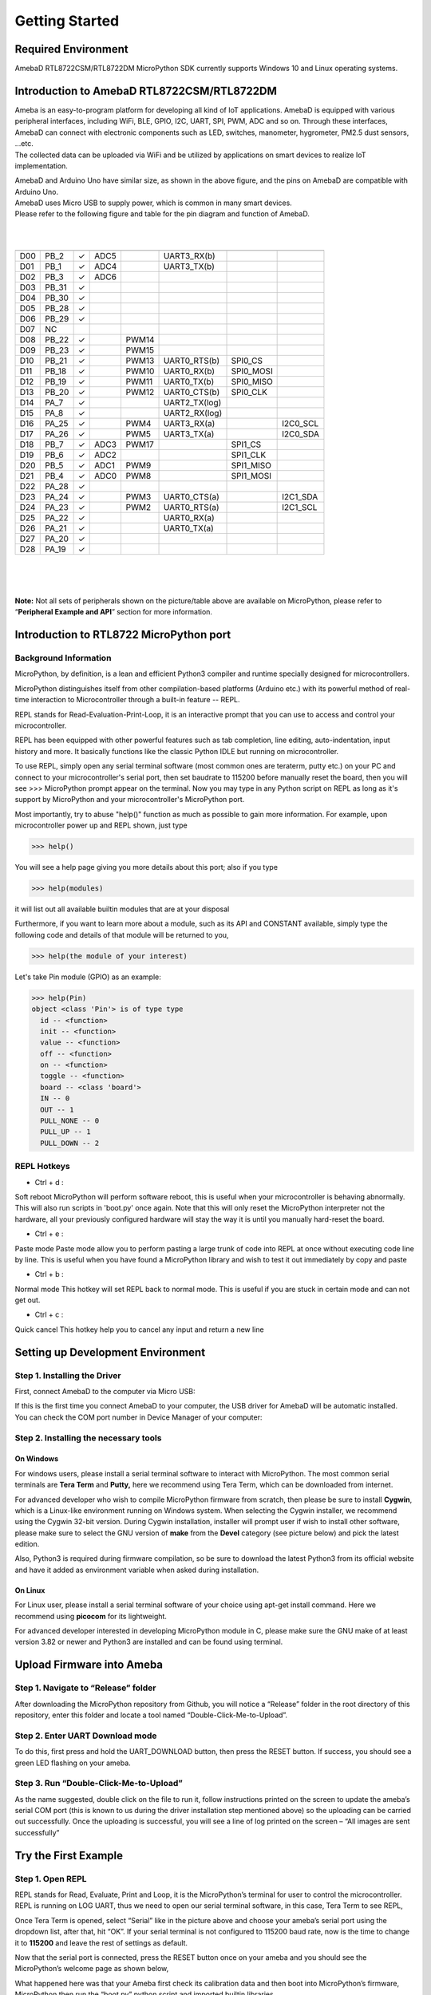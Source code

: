 ===============
Getting Started
===============


Required Environment
====================

AmebaD RTL8722CSM/RTL8722DM MicroPython SDK currently supports Windows
10 and Linux operating systems.

Introduction to AmebaD RTL8722CSM/RTL8722DM
===========================================

| Ameba is an easy-to-program platform for developing all kind of IoT
  applications. AmebaD is equipped with various peripheral interfaces,
  including WiFi, BLE, GPIO, I2C, UART, SPI, PWM, ADC and so on. Through
  these interfaces, AmebaD can connect with electronic components such
  as LED, switches, manometer, hygrometer, PM2.5 dust sensors, …etc.
| The collected data can be uploaded via WiFi and be utilized by
  applications on smart devices to realize IoT implementation.

|get-start-1|

| AmebaD and Arduino Uno have similar size, as shown in the above
  figure, and the pins on AmebaD are compatible with Arduino Uno.
| AmebaD uses Micro USB to supply power, which is common in many smart
  devices.
| Please refer to the following figure and table for the pin diagram and
  function of AmebaD.

|get-start-2|

|  
|  

=== ======== ======== ==== ===== ============= ========= ========
    PIN name GPIO INT ADC  PWM   UART          SPI       I2C
=== ======== ======== ==== ===== ============= ========= ========
D00 PB_2     ✓        ADC5       UART3_RX(b)              
D01 PB_1     ✓        ADC4       UART3_TX(b)              
D02 PB_3     ✓        ADC6                                
D03 PB_31    ✓                                            
D04 PB_30    ✓                                            
D05 PB_28    ✓                                            
D06 PB_29    ✓                                            
D07 NC                                                    
D08 PB_22    ✓             PWM14                          
D09 PB_23    ✓             PWM15                          
D10 PB_21    ✓             PWM13 UART0_RTS(b)  SPI0_CS    
D11 PB_18    ✓             PWM10 UART0_RX(b)   SPI0_MOSI  
D12 PB_19    ✓             PWM11 UART0_TX(b)   SPI0_MISO  
D13 PB_20    ✓             PWM12 UART0_CTS(b)  SPI0_CLK   
D14 PA_7     ✓                   UART2_TX(log)            
D15 PA_8     ✓                   UART2_RX(log)            
D16 PA_25    ✓             PWM4  UART3_RX(a)             I2C0_SCL
D17 PA_26    ✓             PWM5  UART3_TX(a)             I2C0_SDA
D18 PB_7     ✓        ADC3 PWM17               SPI1_CS    
D19 PB_6     ✓        ADC2                     SPI1_CLK   
D20 PB_5     ✓        ADC1 PWM9                SPI1_MISO  
D21 PB_4     ✓        ADC0 PWM8                SPI1_MOSI  
D22 PA_28    ✓                                            
D23 PA_24    ✓             PWM3  UART0_CTS(a)            I2C1_SDA
D24 PA_23    ✓             PWM2  UART0_RTS(a)            I2C1_SCL
D25 PA_22    ✓                   UART0_RX(a)              
D26 PA_21    ✓                   UART0_TX(a)              
D27 PA_20    ✓                                            
D28 PA_19    ✓                                            
=== ======== ======== ==== ===== ============= ========= ========

|  
|  

| |get-start-3|
|  

**Note:** Not all sets of peripherals shown on the picture/table above
are available on MicroPython, please refer to “\ **Peripheral Example
and API**\ ” section for more information.

Introduction to RTL8722 MicroPython port
========================================

Background Information
----------------------

MicroPython, by definition, is a lean and efficient Python3 compiler and
runtime specially designed for microcontrollers.

MicroPython distinguishes itself from other compilation-based platforms
(Arduino etc.) with its powerful method of real-time interaction to
Microcontroller through a built-in feature -- REPL.

REPL stands for Read-Evaluation-Print-Loop, it is an interactive prompt
that you can use to access and control your microcontroller.

REPL has been equipped with other powerful features such as tab
completion, line editing, auto-indentation, input history and more. It
basically functions like the classic Python IDLE but running on
microcontroller.

To use REPL, simply open any serial terminal software (most common ones
are teraterm, putty etc.) on your PC and connect to your
microcontroller's serial port, then set baudrate to 115200 before
manually reset the board, then you will see >>> MicroPython prompt
appear on the terminal. Now you may type in any Python script on REPL as
long as it's support by MicroPython and your microcontroller's
MicroPython port.

Most importantly, try to abuse "help()" function as much as possible to
gain more information. For example, upon microcontroller power up and
REPL shown, just type

>>> help()

You will see a help page giving you more details about this port; also
if you type

>>> help(modules)

it will list out all available builtin modules that are at your disposal

Furthermore, if you want to learn more about a module, such as its API
and CONSTANT available, simply type the following code and details of
that module will be returned to you,

>>> help(the module of your interest)

Let's take Pin module (GPIO) as an example:

>>> help(Pin)
object <class 'Pin'> is of type type
  id -- <function>
  init -- <function>
  value -- <function>
  off -- <function>
  on -- <function>
  toggle -- <function>
  board -- <class 'board'>
  IN -- 0
  OUT -- 1
  PULL_NONE -- 0
  PULL_UP -- 1
  PULL_DOWN -- 2


REPL Hotkeys
------------

-  Ctrl + d :

Soft reboot MicroPython will perform software reboot, this is useful
when your microcontroller is behaving abnormally. This will also run
scripts in 'boot.py' once again. Note that this will only reset the
MicroPython interpreter not the hardware, all your previously configured
hardware will stay the way it is until you manually hard-reset the
board.

-  Ctrl + e :

Paste mode Paste mode allow you to perform pasting a large trunk of code
into REPL at once without executing code line by line. This is useful
when you have found a MicroPython library and wish to test it out
immediately by copy and paste

-  Ctrl + b :

Normal mode This hotkey will set REPL back to normal mode. This is
useful if you are stuck in certain mode and can not get out.

-  Ctrl + c :

Quick cancel This hotkey help you to cancel any input and return a new
line

Setting up Development Environment
==================================

Step 1. Installing the Driver
-----------------------------

First, connect AmebaD to the computer via Micro USB:

|get-start-4|

| If this is the first time you connect AmebaD to your computer, the USB
  driver for AmebaD will be automatic installed.
| You can check the COM port number in Device Manager of your computer:

|get-start-5|

Step 2. Installing the necessary tools
--------------------------------------

On Windows
~~~~~~~~~~

For windows users, please install a serial terminal software to interact
with MicroPython. The most common serial terminals are **Tera Term** and
**Putty,** here we recommend using Tera Term, which can be downloaded
from internet.

For advanced developer who wish to compile MicroPython firmware from
scratch, then please be sure to install **Cygwin**, which is a
Linux-like environment running on Windows system. When selecting the
Cygwin installer, we recommend using the Cygwin 32-bit version. During
Cygwin installation, installer will prompt user if wish to install other
software, please make sure to select the GNU version of **make** from
the **Devel** category (see picture below) and pick the latest edition.

|image1|

Also, Python3 is required during firmware compilation, so be sure to
download the latest Python3 from its official website and have it added
as environment variable when asked during installation.

.. _section-1:

On Linux
~~~~~~~~

For Linux user, please install a serial terminal software of your choice
using apt-get install command. Here we recommend using **picocom** for
its lightweight.

For advanced developer interested in developing MicroPython module in C,
please make sure the GNU make of at least version 3.82 or newer and
Python3 are installed and can be found using terminal.

Upload Firmware into Ameba
==========================

Step 1. Navigate to “Release” folder
------------------------------------

After downloading the MicroPython repository from Github, you will
notice a “Release” folder in the root directory of this repository,
enter this folder and locate a tool named “Double-Click-Me-to-Upload”.

Step 2. Enter UART Download mode
--------------------------------

To do this, first press and hold the UART_DOWNLOAD button, then press
the RESET button. If success, you should see a green LED flashing on
your ameba.

|get-start-15|

Step 3. Run “Double-Click-Me-to-Upload”
---------------------------------------

As the name suggested, double click on the file to run it, follow
instructions printed on the screen to update the ameba’s serial COM port
(this is known to us during the driver installation step mentioned
above) so the uploading can be carried out successfully. Once the
uploading is successful, you will see a line of log printed on the
screen – “All images are sent successfully”

Try the First Example
=====================

Step 1. Open REPL
-----------------

|image2|

REPL stands for Read, Evaluate, Print and Loop, it is the
MicroPython’s terminal for user to control the microcontroller. REPL is
running on LOG UART, thus we need to open our serial terminal software,
in this case, Tera Term to see REPL,

Once Tera Term is opened, select “Serial” like in the picture above and
choose your ameba’s serial port using the dropdown list, after that, hit
“OK”. If your serial terminal is not configured to 115200 baud rate, now
is the time to change it to **115200** and leave the rest of settings as
default.

|image3|

Now that the serial port is connected, press the RESET button
once on your ameba and you should see the MicroPython’s welcome page as
shown below,

What happened here was that your Ameba first check its calibration data
and then boot into MicroPython’s firmware, MicroPython then run the
“boot.py” python script and imported builtin libraries.

Now, you can simply type

>>> help()

to see more information, and type

>>> help(modules)

to check all readily available libraries

Step 2. Run WiFi Scan example
-----------------------------

As most of peripherals’ examples requires additional hardware to show
the example is working, we will just use WiFi Scan example as our first
example and to see how easy it is to control WiFi using MicroPython.

Now, please follow along by copy+paste the following code or manually
typing them out into Tera Term and hit “Enter”

>>> from wireless import WLAN
>>> wifi = WLAN(mode = WLAN.STA)
>>> wifi.scan()

|image4|

You should be able to see the returned result with all
discovered wireless network in your surrounding

**(End)**

-------------------------------------------------------------------------------------------------------------------------------------

If you face any issue, please refer to the FAQ and troubleshooting page.

.. |get-start-1| image:: media/imageGS1.png
   :width: 4.00833in
   :height: 4.00833in
.. |get-start-2| image:: media/imageGS2.png
   :width: 5in
   :height: 5.1in
.. |get-start-3| image:: media/imageGS3.png
   :width: 6.26796in
   :height: 3.12872in
.. |get-start-4| image:: media/imageGS5.png
   :width: 4.79167in
   :height: 3.41667in
.. |get-start-5| image:: media/imageGS6.png
   :width: 5.20751in
   :height: 3.61364in
.. |image1| image:: media/imageGS7.png
   :width: 6.24242in
   :height: 3.54171in
.. |get-start-15| image:: media/imageGS8.png
   :width: 6.26806in
   :height: 6.43611in
.. |image2| image:: media/imageGS9.png
   :width: 6.26806in
   :height: 3.26736in
.. |image3| image:: media/imageGS10.png
   :width: 6.26806in
   :height: 3.27986in
.. |image4| image:: media/imageGS11.png
   :width: 6.26806in
   :height: 3.60764in
